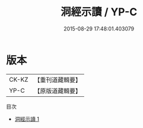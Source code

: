 #+TITLE: 洞經示讀 / YP-C

#+DATE: 2015-08-29 17:48:01.403079
* 版本
 |     CK-KZ|【重刊道藏輯要】|
 |      YP-C|【原版道藏輯要】|
目次
 - [[file:KR5i0002_001.txt][洞經示讀 1]]
